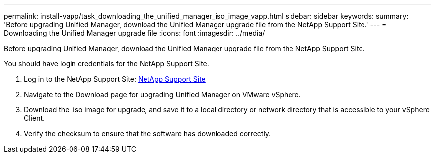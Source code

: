 ---
permalink: install-vapp/task_downloading_the_unified_manager_iso_image_vapp.html
sidebar: sidebar
keywords: 
summary: 'Before upgrading Unified Manager, download the Unified Manager upgrade file from the NetApp Support Site.'
---
= Downloading the Unified Manager upgrade file
:icons: font
:imagesdir: ../media/

[.lead]
Before upgrading Unified Manager, download the Unified Manager upgrade file from the NetApp Support Site.

You should have login credentials for the NetApp Support Site.

. Log in to the NetApp Support Site: https://mysupport.netapp.com/site/products/all/details/activeiq-unified-manager/downloads-tab[NetApp Support Site]
. Navigate to the Download page for upgrading Unified Manager on VMware vSphere.
. Download the .iso image for upgrade, and save it to a local directory or network directory that is accessible to your vSphere Client.
. Verify the checksum to ensure that the software has downloaded correctly.
